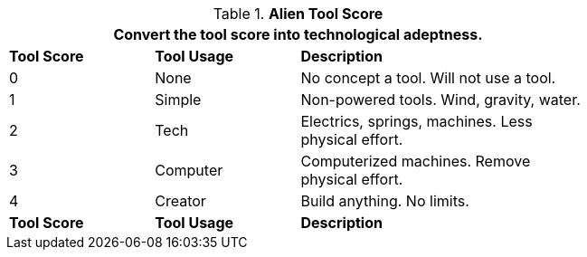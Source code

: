 // Table new alien tool score
.*Alien Tool Score*
[width="75%",cols="^1,<1,<2",frame="all", stripes="even"]
|===
3+<|Convert the tool score into technological adeptness. 

s|Tool Score
s|Tool Usage
s|Description

|0
|None
|No concept a tool. Will not use a tool.

|1
|Simple
|Non-powered tools. Wind, gravity, water.

|2
|Tech
|Electrics, springs, machines. Less physical effort.

|3
|Computer
|Computerized machines. Remove physical effort.

|4
|Creator
|Build anything. No limits.

s|Tool Score
s|Tool Usage
s|Description
|===
